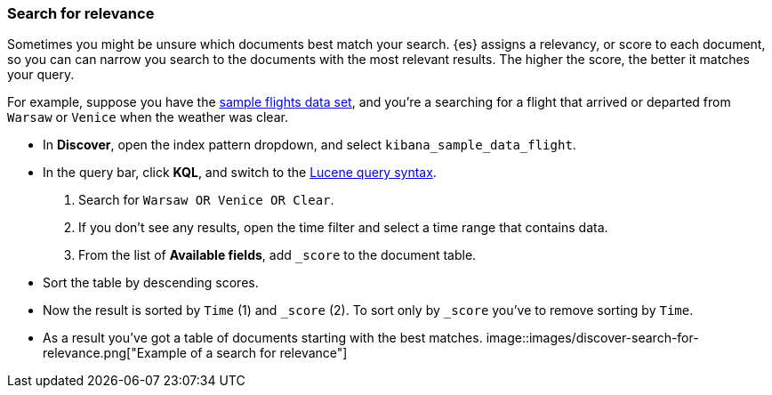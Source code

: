 [[discover-search-for-relevance]]
=== Search for relevance

Sometimes you might be unsure which documents best match your search.
{es} assigns a relevancy, or score to each document, so you can
can narrow you search to the documents with the most relevant results.
The higher the score, the better it matches your query.

For example, suppose you have the <<gs-get-data-into-kibana, sample flights data set>>, and you're a searching for
a flight that arrived or departed from `Warsaw` or `Venice` when the weather was clear.

* In *Discover*, open the index pattern dropdown, and select `kibana_sample_data_flight`.
* In the query bar, click  *KQL*, and switch to the <<lucene-query, Lucene query syntax>>.
. Search for `Warsaw OR Venice OR Clear`.
.  If you don't see any results, open the time filter and select a time range that contains data.
.  From the list of *Available fields*, add `_score` to the document table.
* Sort the table by descending scores.
* Now the result is sorted by `Time` (1) and `_score` (2).  To sort only by `_score` you've
 to remove sorting by `Time`.
* As a result you've got a table of documents starting with the best matches.
[role="screenshot"]
image::images/discover-search-for-relevance.png["Example of a search for relevance"]

